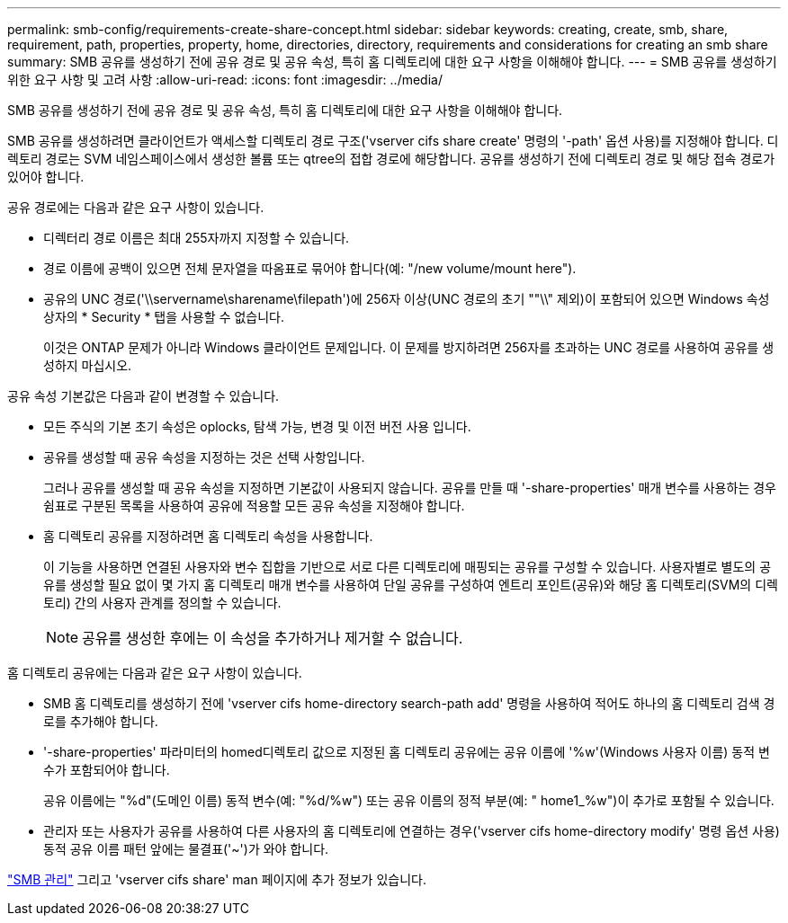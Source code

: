 ---
permalink: smb-config/requirements-create-share-concept.html 
sidebar: sidebar 
keywords: creating, create, smb, share, requirement, path, properties, property, home, directories, directory, requirements and considerations for creating an smb share 
summary: SMB 공유를 생성하기 전에 공유 경로 및 공유 속성, 특히 홈 디렉토리에 대한 요구 사항을 이해해야 합니다. 
---
= SMB 공유를 생성하기 위한 요구 사항 및 고려 사항
:allow-uri-read: 
:icons: font
:imagesdir: ../media/


[role="lead"]
SMB 공유를 생성하기 전에 공유 경로 및 공유 속성, 특히 홈 디렉토리에 대한 요구 사항을 이해해야 합니다.

SMB 공유를 생성하려면 클라이언트가 액세스할 디렉토리 경로 구조('vserver cifs share create' 명령의 '-path' 옵션 사용)를 지정해야 합니다. 디렉토리 경로는 SVM 네임스페이스에서 생성한 볼륨 또는 qtree의 접합 경로에 해당합니다. 공유를 생성하기 전에 디렉토리 경로 및 해당 접속 경로가 있어야 합니다.

공유 경로에는 다음과 같은 요구 사항이 있습니다.

* 디렉터리 경로 이름은 최대 255자까지 지정할 수 있습니다.
* 경로 이름에 공백이 있으면 전체 문자열을 따옴표로 묶어야 합니다(예: "/new volume/mount here").
* 공유의 UNC 경로('\\servername\sharename\filepath')에 256자 이상(UNC 경로의 초기 ""\\" 제외)이 포함되어 있으면 Windows 속성 상자의 * Security * 탭을 사용할 수 없습니다.
+
이것은 ONTAP 문제가 아니라 Windows 클라이언트 문제입니다. 이 문제를 방지하려면 256자를 초과하는 UNC 경로를 사용하여 공유를 생성하지 마십시오.



공유 속성 기본값은 다음과 같이 변경할 수 있습니다.

* 모든 주식의 기본 초기 속성은 oplocks, 탐색 가능, 변경 및 이전 버전 사용 입니다.
* 공유를 생성할 때 공유 속성을 지정하는 것은 선택 사항입니다.
+
그러나 공유를 생성할 때 공유 속성을 지정하면 기본값이 사용되지 않습니다. 공유를 만들 때 '-share-properties' 매개 변수를 사용하는 경우 쉼표로 구분된 목록을 사용하여 공유에 적용할 모든 공유 속성을 지정해야 합니다.

* 홈 디렉토리 공유를 지정하려면 홈 디렉토리 속성을 사용합니다.
+
이 기능을 사용하면 연결된 사용자와 변수 집합을 기반으로 서로 다른 디렉토리에 매핑되는 공유를 구성할 수 있습니다. 사용자별로 별도의 공유를 생성할 필요 없이 몇 가지 홈 디렉토리 매개 변수를 사용하여 단일 공유를 구성하여 엔트리 포인트(공유)와 해당 홈 디렉토리(SVM의 디렉토리) 간의 사용자 관계를 정의할 수 있습니다.

+
[NOTE]
====
공유를 생성한 후에는 이 속성을 추가하거나 제거할 수 없습니다.

====


홈 디렉토리 공유에는 다음과 같은 요구 사항이 있습니다.

* SMB 홈 디렉토리를 생성하기 전에 'vserver cifs home-directory search-path add' 명령을 사용하여 적어도 하나의 홈 디렉토리 검색 경로를 추가해야 합니다.
* '-share-properties' 파라미터의 homed디렉토리 값으로 지정된 홈 디렉토리 공유에는 공유 이름에 '%w'(Windows 사용자 이름) 동적 변수가 포함되어야 합니다.
+
공유 이름에는 "%d"(도메인 이름) 동적 변수(예: "%d/%w") 또는 공유 이름의 정적 부분(예: " home1_%w")이 추가로 포함될 수 있습니다.

* 관리자 또는 사용자가 공유를 사용하여 다른 사용자의 홈 디렉토리에 연결하는 경우('vserver cifs home-directory modify' 명령 옵션 사용) 동적 공유 이름 패턴 앞에는 물결표('~')가 와야 합니다.


link:../smb-admin/index.html["SMB 관리"] 그리고 'vserver cifs share' man 페이지에 추가 정보가 있습니다.
